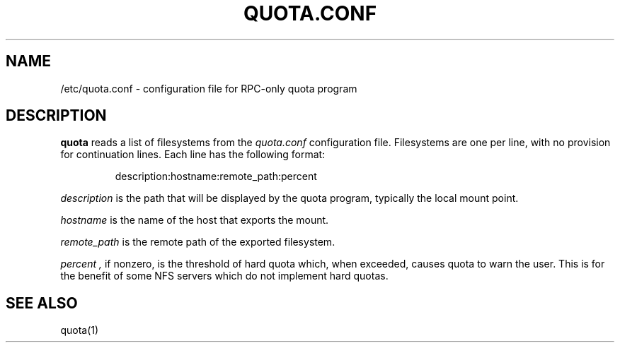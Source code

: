 \." $Id$
.\"
.TH QUOTA.CONF 5 "CHAOS" "" "QUOTA.CONF"
.SH NAME
/etc/quota.conf \- configuration file for RPC-only quota program
.SH DESCRIPTION
.B quota
reads a list of filesystems from the
.I "quota.conf"
configuration file.  Filesystems are one per line, with no provision for
continuation lines.  Each line has the following format:
.IP
   description:hostname:remote_path:percent
.LP
.I "description" 
is the path that will be displayed by the quota program,
typically the local mount point.
.LP
.I "hostname" 
is the name of the host that exports the mount.
.LP
.I "remote_path"
is the remote path of the exported filesystem.
.LP
.I "percent",
if nonzero, is the threshold of hard quota which, when exceeded, causes quota
to warn the user.  This is for the benefit of some NFS servers which do not 
implement hard quotas.
.SH "SEE ALSO"
quota(1)
